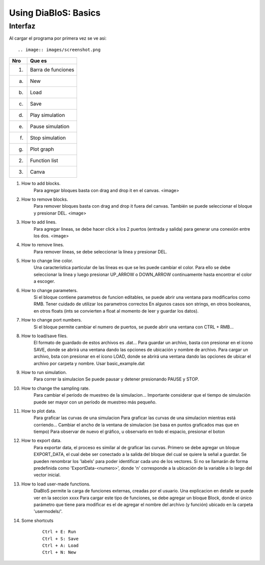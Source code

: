 Using DiaBloS: Basics
=====================

Interfaz
--------

Al cargar el programa por primera vez se ve asi::

.. image:: images/screenshot.png


+-----+-------------------------+
| Nro | Que es                  |
+=====+=========================+
| (1) | Barra de funciones      |
+-----+-------------------------+
| (a) | New                     |
+-----+-------------------------+
| (b) | Load                    |
+-----+-------------------------+
| (c) | Save                    |
+-----+-------------------------+
| (d) | Play simulation         |
+-----+-------------------------+
| (e) | Pause simulation        |
+-----+-------------------------+
| (f) | Stop simulation         |
+-----+-------------------------+
| (g) | Plot graph              |
+-----+-------------------------+
| (2) | Function list           |
+-----+-------------------------+
| (3) | Canva                   |
+-----+-------------------------+


#. How to add blocks.
    Para agregar bloques basta con drag and drop it en el canvas.
    <image>

#. How to remove blocks.
    Para remover bloques basta con drag and drop it fuera del canvas.
    También se puede seleccionar el bloque y presionar DEL.
    <image>

#. How to add lines.
    Para agregar lineas, se debe hacer click a los 2 puertos (entrada y salida) para generar una conexión entre los dos.
    <image>

#. How to remove lines.
    Para remover líneas, se debe seleccionar la línea y presionar DEL.

#. How to change line color.
    Una característica particular de las líneas es que se les puede cambiar el color. Para ello se debe seleccionar la línea y luego presionar UP_ARROW o DOWN_ARROW contínuamente hasta encontrar el color a escoger.

#. How to change parameters.
    Si el bloque contiene parametros de funcion editables, se puede abrir una ventana para modificarlos como RMB.
    Tener cuidado de utilizar los parametros correctos
    En algunos casos son strings, en otros booleanos, en otros floats (ints se convierten a float al momento de leer y guardar los datos).

#. How to change port numbers.
    Si el bloque permite cambiar el numero de puertos, se puede abrir una ventana con CTRL + RMB...

#. How to load/save files.
    El formato de guardado de estos archivos es .dat...
    Para guardar un archivo, basta con presionar en el ícono SAVE, donde se abrirá una ventana dando las opciones de ubicación y nombre de archivo.
    Para cargar un archivo, bsta con presionar en el ícono LOAD, donde se abrirá una ventana dando las opciones de ubicar el archivo por carpeta y nombre.
    Usar basic_example.dat

#. How to run simulation.
    Para correr la simulacion
    Se puede pausar y detener presionando PAUSE y STOP.

#. How to change the sampling rate.
    Para cambiar el período de muestreo de la simulacion...
    Importante considerar que el tiempo de simulación puede ser mayor con un período de muestreo más pequeño.

#. How to plot data.
    Para graficar las curvas de una simulacion
    Para graficar las curvas de una simulacion mientras está corriendo...
    Cambiar el ancho de la ventana de simulacion (se basa en puntos graficados mas que en tiempo)
    Para observar de nuevo el gráfico, u observarlo en todo el espacio, presionar el boton

#. How to export data.
    Para exportar data, el proceso es similar al de graficar las curvas.
    Primero se debe agregar un bloque EXPORT_DATA, el cual debe ser conectado a la salida del bloque del cual se quiere la señal a guardar.
    Se pueden renombrar los 'labels' para poder identificar cada uno de los vectores. Si no se llamarán de forma predefinida como 'ExportData-<numero>', donde 'n' corresponde a la ubicación de la variable a lo largo del vector inicial.

#. How to load user-made functions.
    DiaBloS permite la carga de funciones externas, creadas por el usuario.
    Una explicacion en detalle se puede ver en la seccion xxxx
    Para cargar este tipo de funciones, se debe agregar un bloque Block, donde el único parámetro que tiene para modificar es el de agregar el nombre del archivo (y función) ubicado en la carpeta 'usermodels/'.

#. Some shortcuts
    ::

        Ctrl + E: Run
        Ctrl + S: Save
        Ctrl + A: Load
        Ctrl + N: New